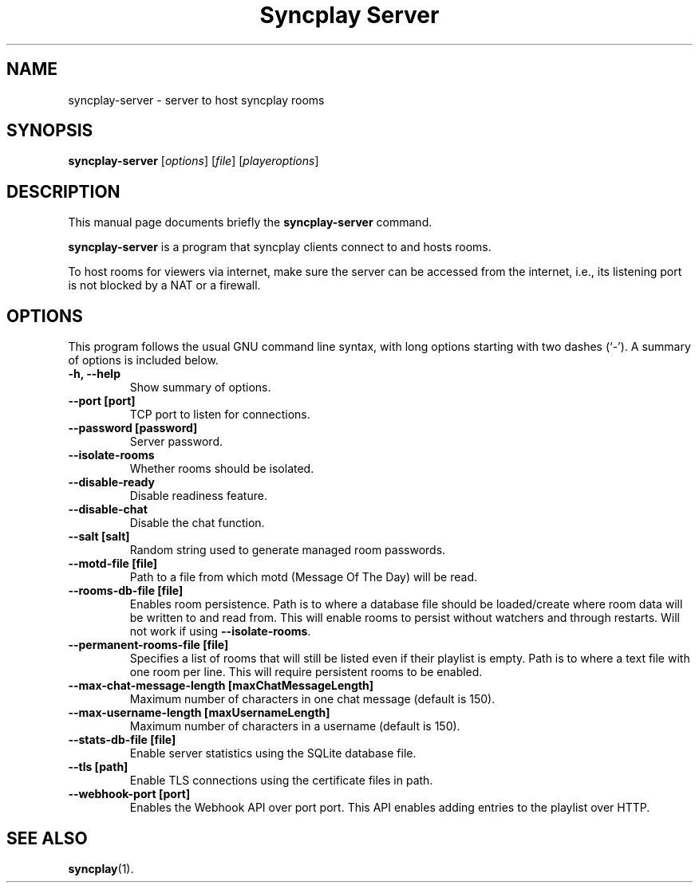 .\"                                      Hey, EMACS: -*- nroff -*-
.\" (C) Copyright 2021 Bruno Kleinert <fuddl@debian.org>,
.\"
.\" First parameter, NAME, should be all caps
.\" Second parameter, SECTION, should be 1-8, maybe w/ subsection
.\" other parameters are allowed: see man(7), man(1)
.TH "Syncplay Server" 1 "February 7 2021"
.\" Please adjust this date whenever revising the manpage.
.\"
.\" Some roff macros, for reference:
.\" .nh        disable hyphenation
.\" .hy        enable hyphenation
.\" .ad l      left justify
.\" .ad b      justify to both left and right margins
.\" .nf        disable filling
.\" .fi        enable filling
.\" .br        insert line break
.\" .sp <n>    insert n+1 empty lines
.\" for manpage-specific macros, see man(7)
.SH NAME
syncplay-server \- server to host syncplay rooms
.SH SYNOPSIS
.B syncplay-server
.RI [ options ]
.RI [ file ]
.RI [ playeroptions ]
.SH DESCRIPTION
This manual page documents briefly the
.B syncplay-server
command.
.PP
.\" TeX users may be more comfortable with the \fB<whatever>\fP and
.\" \fI<whatever>\fP escape sequences to invode bold face and italics,
.\" respectively.
\fBsyncplay-server\fP is a program that syncplay clients connect to and hosts
rooms.

To host rooms for viewers via internet, make sure the server can be accessed
from the internet, i.e., its listening port is not blocked by a NAT or a
firewall.

.SH OPTIONS

This program follows the usual GNU command line syntax, with long
options starting with two dashes (`-').
A summary of options is included below.

.TP
.B \-h, \-\-help
Show summary of options.

.TP
.B \-\-port [port]
TCP port to listen for connections.

.TP
.B \-\-password [password]
Server password.

.TP
.B \-\-isolate\-rooms
Whether rooms should be isolated.

.TP
.B \-\-disable\-ready
Disable readiness feature.

.TP
.B \-\-disable\-chat
Disable the chat function.

.TP
.B \-\-salt [salt]
Random string used to generate managed room passwords.

.TP
.B \-\-motd\-file [file]
Path to a file from which motd (Message Of The Day) will be read.

.TP
.B \-\-rooms\-db-file [file]
Enables room persistence. Path is to where a database file should be loaded/create where room data will be written to and read from. This will enable rooms to persist without watchers and through restarts. Will not work if using \fB\-\-isolate\-rooms\fP.

.TP
.B \-\-permanent\-rooms-file [file]
Specifies a list of rooms that will still be listed even if their playlist is empty. Path is to where a text file with one room per line. This will require persistent rooms to be enabled.


.TP
.B \-\-max\-chat\-message\-length [maxChatMessageLength]
Maximum number of characters in one chat message (default is 150).

.TP
.B \-\-max\-username\-length [maxUsernameLength]
Maximum number of characters in a username (default is 150).

.TP
.B \-\-stats\-db\-file [file]
Enable server statistics using the SQLite database file.

.TP
.B \-\-tls [path]
Enable TLS connections using the certificate files in path.

.TP
.B \-\-webhook-port [port]
Enables the Webhook API over port port. This API enables adding entries to the playlist over HTTP.

.SH SEE ALSO
.BR syncplay (1).

